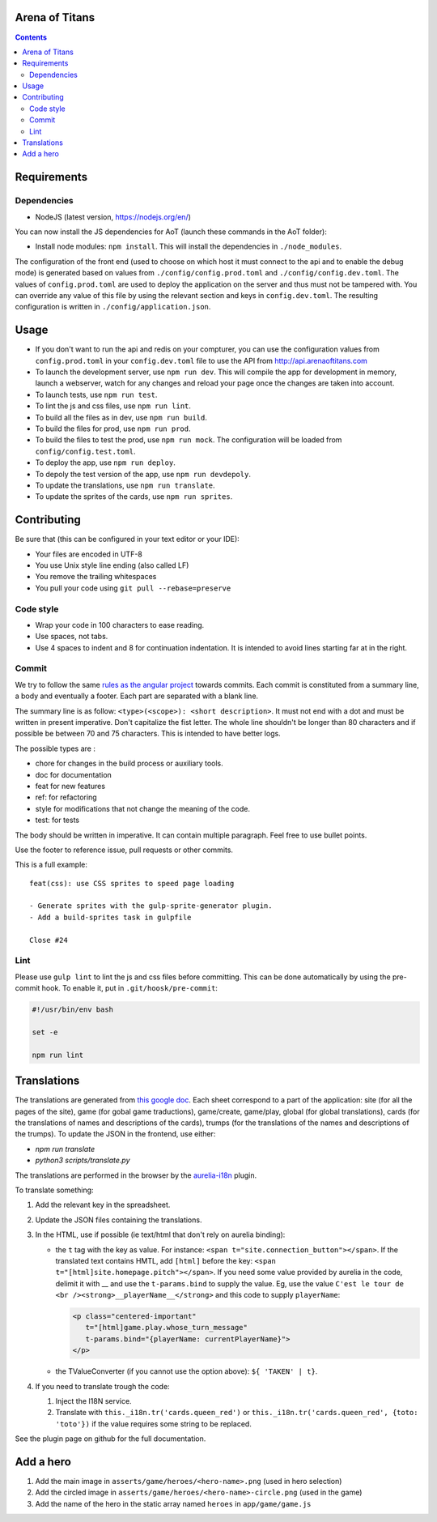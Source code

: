 Arena of Titans
===============

.. contents::


Requirements
============

Dependencies
------------

- NodeJS (latest version, https://nodejs.org/en/)

You can now install the JS dependencies for AoT (launch these commands in the
AoT folder):

- Install node modules: ``npm install``. This will install the dependencies in
  ``./node_modules``.

The configuration of the front end (used to choose on which host it must connect
to the api and to enable the debug mode) is generated based on values from
``./config/config.prod.toml`` and ``./config/config.dev.toml``. The values of
``config.prod.toml`` are used to deploy the application on the server and thus
must not be tampered with. You can override any value of this file by using the
relevant section and keys in ``config.dev.toml``. The resulting configuration is
written in ``./config/application.json``.


Usage
=====

- If you don't want to run the api and redis on your compturer, you can use the
  configuration values from ``config.prod.toml`` in your ``config.dev.toml``
  file to use the API from http://api.arenaoftitans.com
- To launch the development server, use ``npm run dev``. This will compile the
  app for development in memory, launch a webserver, watch for any
  changes and reload your page once the changes are taken into account.
- To launch tests, use ``npm run test``.
- To lint the js and css files, use ``npm run lint``.
- To build all the files as in dev, use ``npm run build``.
- To build the files for prod, use ``npm run prod``.
- To build the files to test the prod, use ``npm run mock``. The configuration
  will be loaded from ``config/config.test.toml``.
- To deploy the app, use ``npm run deploy``.
- To depoly the test version of the app, use ``npm run devdepoly``.
- To update the translations, use ``npm run translate``.
- To update the sprites of the cards, use ``npm run sprites``.


Contributing
============

Be sure that (this can be configured in your text editor or your IDE):

- Your files are encoded in UTF-8
- You use Unix style line ending (also called LF)
- You remove the trailing whitespaces
- You pull your code using ``git pull --rebase=preserve``

Code style
----------

- Wrap your code in 100 characters to ease reading.
- Use spaces, not tabs.
- Use 4 spaces to indent and 8 for continuation indentation. It is intended to
  avoid lines starting far at in the right.

Commit
------

We try to follow the same `rules as the angular project
<https://github.com/angular/angular.js/blob/master/CONTRIBUTING.md#commit>`__
towards commits. Each commit is constituted from a summary line, a body and
eventually a footer. Each part are separated with a blank line.

The summary line is as follow: ``<type>(<scope>): <short description>``. It must
not end with a dot and must be written in present imperative. Don't capitalize
the fist letter. The whole line shouldn't be longer than 80 characters and if
possible be between 70 and 75 characters. This is intended to have better
logs.

The possible types are :

- chore for changes in the build process or auxiliary tools.
- doc for documentation
- feat for new features
- ref: for refactoring
- style for modifications that not change the meaning of the code.
- test: for tests

The body should be written in imperative. It can contain multiple
paragraph. Feel free to use bullet points.

Use the footer to reference issue, pull requests or other commits.

This is a full example:

::

   feat(css): use CSS sprites to speed page loading

   - Generate sprites with the gulp-sprite-generator plugin.
   - Add a build-sprites task in gulpfile

   Close #24

Lint
----

Please use ``gulp lint`` to lint the js and css files before committing. This
can be done automatically by using the pre-commit hook. To enable it, put in
``.git/hoosk/pre-commit``:

.. code:: bash

   #!/usr/bin/env bash

   set -e

   npm run lint


Translations
============

The translations are generated from `this google doc
<https://docs.google.com/spreadsheets/d/1YWBqm7OUVshYZhVrKiCnbuYBUcPlLtB0dR7rqpWbevU/edit#gid=1072267331>`__. Each
sheet correspond to a part of the application: site (for all the pages of the
site), game (for gobal game traductions), game/create, game/play, global (for
global translations), cards (for the translations of names and descriptions of
the cards), trumps (for the translations of the names and descriptions of the
trumps). To update the JSON in the frontend, use either:

- `npm run translate`
- `python3 scripts/translate.py`

The translations are performed in the browser by the `aurelia-i18n
<https://github.com/aurelia/i18n>`__ plugin.

To translate something:

#. Add the relevant key in the spreadsheet.
#. Update the JSON files containing the translations.
#. In the HTML, use if possible (ie text/html that don't rely on aurelia
   binding):

   - the ``t`` tag with the key as value. For instance: ``<span
     t="site.connection_button"></span>``. If the translated text contains HMTL,
     add ``[html]`` before the key: ``<span
     t="[html]site.homepage.pitch"></span>``. If you need some value provided by
     aurelia in the code, delimit it with __ and use the ``t-params.bind`` to
     supply the value. Eg, use the value ``C'est le tour de <br
     /><strong>__playerName__</strong>`` and this code to supply ``playerName``:

     .. code:: html

        <p class="centered-important"
           t="[html]game.play.whose_turn_message"
           t-params.bind="{playerName: currentPlayerName}">
        </p>

   - the TValueConverter (if you cannot use the option above): ``${ 'TAKEN' | t}``.

#. If you need to translate trough the code:

   #. Inject the I18N service.
   #. Translate with ``this._i18n.tr('cards.queen_red')`` or
      ``this._i18n.tr('cards.queen_red', {toto: 'toto'})`` if the value
      requires some string to be replaced.

See the plugin page on github for the full documentation.


Add a hero
==========

#. Add the main image in ``asserts/game/heroes/<hero-name>.png`` (used in hero selection)
#. Add the circled image in ``asserts/game/heroes/<hero-name>-circle.png`` (used in the game)
#. Add the name of the hero in the static array named ``heroes`` in ``app/game/game.js``
